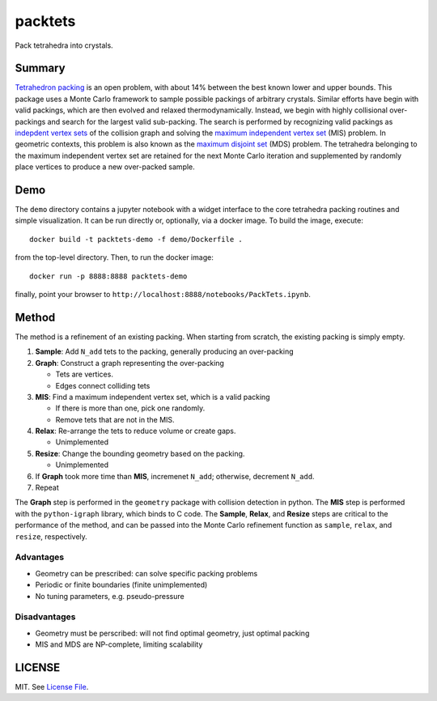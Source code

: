 packtets
======

|Build Status|

Pack tetrahedra into crystals.

Summary
-------

`Tetrahedron packing <https://en.wikipedia.org/wiki/Tetrahedron_packing>`__ is an open problem, 
with about 14% between the best known lower and upper bounds.
This package uses a Monte Carlo framework to sample possible packings of arbitrary crystals.
Similar efforts have begin with valid packings, which are then evolved and relaxed thermodynamically.
Instead, we begin with highly collisional over-packings and search for the largest valid sub-packing.
The search is performed by recognizing valid packings as 
`indepdent vertex sets <http://mathworld.wolfram.com/IndependentVertexSet.html>`__ of 
the collision graph and solving the 
`maximum independent vertex set <http://mathworld.wolfram.com/MaximumIndependentVertexSet.html>`__ (MIS) problem.
In geometric contexts, this problem is also known as the 
`maximum disjoint set <https://en.wikipedia.org/wiki/Maximum_disjoint_set>`__ (MDS) problem.
The tetrahedra belonging to the maximum independent vertex set are retained for the next Monte Carlo iteration and supplemented by randomly place vertices to produce a new over-packed sample.

Demo
------

The ``demo`` directory contains a jupyter notebook with a widget interface to the core tetrahedra packing routines and simple visualization.
It can be run directly or, optionally, via a docker image.
To build the image, execute::

  docker build -t packtets-demo -f demo/Dockerfile .

from the top-level directory.  Then, to run the docker image::

  docker run -p 8888:8888 packtets-demo

finally, point your browser to ``http://localhost:8888/notebooks/PackTets.ipynb``.

Method
-------

The method is a refinement of an existing packing.
When starting from scratch, the existing packing is simply empty.

1. **Sample**: Add ``N_add`` tets to the packing, generally producing an over-packing
2. **Graph**: Construct a graph representing the over-packing

   * Tets are vertices.
   * Edges connect colliding tets

3. **MIS**: Find a maximum independent vertex set, which is a valid packing

   *  If there is more than one, pick one randomly.
   *  Remove tets that are not in the MIS.

4. **Relax**: Re-arrange the tets to reduce volume or create gaps.

   *  Unimplemented

5. **Resize**: Change the bounding geometry based on the packing.

   *  Unimplemented

6. If **Graph** took more time than **MIS**, incremenet ``N_add``; otherwise, decrement ``N_add``.
7. Repeat

The **Graph** step is performed in the ``geometry`` package with collision detection in python.
The **MIS** step is performed with the ``python-igraph`` library, which binds to C code.
The **Sample**, **Relax**, and **Resize** steps are critical to the performance of the method, and can be passed into the Monte Carlo refinement function as ``sample``, ``relax``, and ``resize``, respectively.

Advantages
^^^^^^^^^^

* Geometry can be prescribed: can solve specific packing problems
* Periodic or finite boundaries (finite unimplemented)
* No tuning parameters, e.g. pseudo-pressure

Disadvantages
^^^^^^^^^^^^^

* Geometry must be perscribed: will not find optimal geometry, just optimal packing
* MIS and MDS are NP-complete, limiting scalability

LICENSE
-------

MIT. See `License File <https://github.com/maxhutch/packtets/blob/master/LICENSE>`__.

.. |Build Status| image:: https://travis-ci.org/maxhutch/packtets.svg
   :target: https://travis-ci.org/maxhutch/packtets
